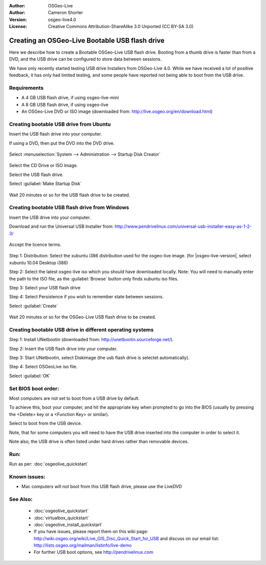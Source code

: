 
:Author: OSGeo-Live
:Author: Cameron Shorter
:Version: osgeo-live4.0
:License: Creative Commons Attribution-ShareAlike 3.0 Unported  (CC BY-SA 3.0)

.. _usb-quickstart:
 
********************************************************************************
Creating an OSGeo-Live Bootable USB flash drive
********************************************************************************

Here we describe how to create a Bootable OSGeo-Live USB flash drive. Booting from a thumb drive is faster than from a DVD, and the USB drive can be configured to store data between sessions.

We have only recently started testing USB drive Installers from OSGeo-Live 4.0. While we have received a lot of positive feedback, it has only had limited testing, and some people have reported not being able to boot from the USB drive.

Requirements
--------------------------------------------------------------------------------

* A 4 GB USB flash drive, if using osgeo-live-mini
* A 8 GB USB flash drive, if using osgeo-live
* An OSGeo-Live DVD or ISO image (downloaded from: http://live.osgeo.org/en/download.html)

Creating bootable USB drive from Ubuntu
--------------------------------------------------------------------------------

Insert the USB flash drive into your computer.

If using a DVD, then put the DVD into the DVD drive.

  .. image:: ../../images/screenshots/800x600/usb_select.png
    :scale: 70 %

Select :menuselection:`System --> Administration --> Startup Disk Creator`

  .. image:: ../../images/screenshots/800x600/usb_set_params.png
    :scale: 70 %

Select the CD Drive or ISO Image.

Select the USB flash drive.

Select :guilabel:`Make Startup Disk`

  .. image:: ../../images/screenshots/800x600/usb_installing.png
    :scale: 70 %

Wait 20 minutes or so for the USB flash drive to be created.

Creating bootable USB flash drive from Windows
--------------------------------------------------------------------------------

Insert the USB drive into your computer.

Download and run the Universal USB Installer from: http://www.pendrivelinux.com/universal-usb-installer-easy-as-1-2-3/

  .. image:: ../../images/screenshots/1024x768/usb_penlinux_licence.gif

Accept the licence terms.

  .. image:: ../../images/screenshots/1024x768/usb_penlinux_selection.gif

Step 1: Distribution: Select the xubuntu i386 distribution used for the osgeo-live image. (for |osgeo-live-version|, select xubuntu 10.04 Desktop i386)

Step 2: Select the latest osgeo-live iso which you should have downloaded locally. Note: You will need to manually enter the path to the ISO file, as the :guilabel:`Browse` button only finds xubuntu iso files.

Step 3: Select your USB flash drive

Step 4: Select Persistence if you wish to remember state between sessions.

Select :guilabel:`Create`

  .. image:: ../../images/screenshots/1024x768/usb_penlinux_installing.gif

Wait 20 minutes or so for the OSGeo-Live USB flash drive to be created.

Creating bootable USB drive in different operating systems
--------------------------------------------------------------------------------

Step 1: Install UNetbootin (downloaded from: http://unetbootin.sourceforge.net/).

Step 2: Insert the USB flash drive into your computer.

Step 3: Start UNetbootin, select Diskimage (the usb flash drive is selectet automatically).

Step 4: Select OSGeoLive iso file.

Select :guilabel:`OK`

  .. image:: ../../images/screenshots/1024x768/unetbootin_live_osgeo.png

Set BIOS boot order:
--------------------------------------------------------------------------------

Most computers are not set to boot from a USB drive by default.

To achieve this, boot your computer, and hit the appropriate key when prompted to go into the BIOS (usually by pressing the <Delete> key or a <Function Key> or similar).

Select to boot from the USB device.

Note, that for some computers you will need to have the USB drive inserted into the computer in order to select it.

Note also, the USB drive is often listed under hard drives rather than removable devices. 

Run:
--------------------------------------------------------------------------------

Run as per: :doc:`osgeolive_quickstart`

Known issues:
--------------------------------------------------------------------------------

* Mac computers will not boot from this USB flash drive, please use the LiveDVD 

See Also:
--------------------------------------------------------------------------------

 * :doc:`osgeolive_quickstart`
 * :doc:`virtualbox_quickstart`
 * :doc:`osgeolive_install_quickstart`
 * If you have issues, please report them on this wiki page: http://wiki.osgeo.org/wiki/Live_GIS_Disc_Quick_Start_for_USB and discuss on our email list: http://lists.osgeo.org/mailman/listinfo/live-demo
 * For further USB boot options, see http://pendrivelinux.com 
